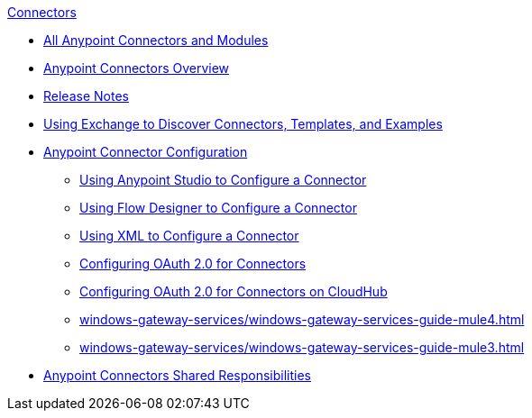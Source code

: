 .xref:index.adoc[Connectors]
* xref:index.adoc[All Anypoint Connectors and Modules]
* xref:introduction/introduction-to-anypoint-connectors.adoc[Anypoint Connectors Overview]
* xref:introduction/connector-release-notes.adoc[Release Notes]
* xref:introduction/intro-use-exchange.adoc[Using Exchange to Discover Connectors, Templates, and Examples]
* xref:introduction/intro-connector-configuration-overview.adoc[Anypoint Connector Configuration]
 ** xref:introduction/intro-config-use-studio.adoc[Using Anypoint Studio to Configure a Connector]
 ** xref:introduction/intro-config-use-fd.adoc[Using Flow Designer to Configure a Connector]
 ** xref:introduction/intro-config-xml-maven.adoc[Using XML to Configure a Connector]
 ** xref:introduction/intro-config-oauth2.adoc[Configuring OAuth 2.0 for Connectors]
 ** xref:introduction/intro-config-oauth2-cloudhub.adoc[Configuring OAuth 2.0 for Connectors on CloudHub]
 ** xref:windows-gateway-services/windows-gateway-services-guide-mule4.adoc[]
 ** xref:windows-gateway-services/windows-gateway-services-guide-mule3.adoc[]
 * xref:introduction/connectors-shared-responsibilities.adoc[Anypoint Connectors Shared Responsibilities]

